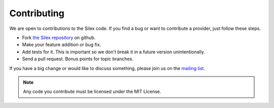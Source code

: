 Contributing
============

We are open to contributions to the Silex code. If you find
a bug or want to contribute a provider, just follow these
steps.

* Fork `the Silex repository <https://github.com/fabpot/Silex>`_
  on github.

* Make your feature addition or bug fix.

* Add tests for it. This is important so we don't break it in a future version unintentionally.

* Send a pull request. Bonus points for topic branches.

If you have a big change or would like to discuss something,
please join us on the `mailing list
<http://groups.google.com/group/silex-php>`_.

.. note::

    Any code you contribute must be licensed under the MIT
    License.
